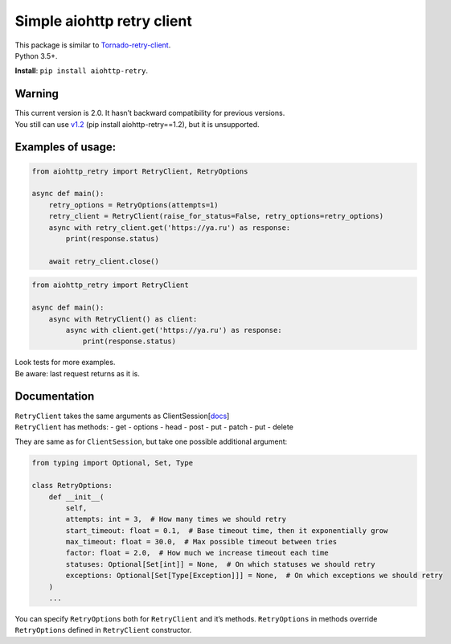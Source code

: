 Simple aiohttp retry client
===========================

| This package is similar to
  `Tornado-retry-client <https://github.com/wpjunior/tornado-retry-client>`__.
| Python 3.5+.

**Install**: ``pip install aiohttp-retry``.

Warning
~~~~~~~

| This current version is 2.0. It hasn’t backward compatibility for
  previous versions.
| You still can use
  `v1.2 <https://github.com/inyutin/aiohttp_retry/tree/v1.2>`__ (pip
  install aiohttp-retry==1.2), but it is unsupported.

Examples of usage:
~~~~~~~~~~~~~~~~~~

.. code:: python

   from aiohttp_retry import RetryClient, RetryOptions

   async def main():
       retry_options = RetryOptions(attempts=1)
       retry_client = RetryClient(raise_for_status=False, retry_options=retry_options)
       async with retry_client.get('https://ya.ru') as response:
           print(response.status)
           
       await retry_client.close()

.. code:: python

   from aiohttp_retry import RetryClient

   async def main():
       async with RetryClient() as client:
           async with client.get('https://ya.ru') as response:
               print(response.status)

| Look tests for more examples.
| Be aware: last request returns as it is.

Documentation
~~~~~~~~~~~~~

| ``RetryClient`` takes the same arguments as
  ClientSession[`docs <https://docs.aiohttp.org/en/stable/client_reference.html>`__]
| ``RetryClient`` has methods: - get - options - head - post - put -
  patch - put - delete

They are same as for ``ClientSession``, but take one possible additional
argument:

.. code:: python

   from typing import Optional, Set, Type

   class RetryOptions:
       def __init__(
           self,
           attempts: int = 3,  # How many times we should retry
           start_timeout: float = 0.1,  # Base timeout time, then it exponentially grow
           max_timeout: float = 30.0,  # Max possible timeout between tries
           factor: float = 2.0,  # How much we increase timeout each time
           statuses: Optional[Set[int]] = None,  # On which statuses we should retry
           exceptions: Optional[Set[Type[Exception]]] = None,  # On which exceptions we should retry
       )
       ...

You can specify ``RetryOptions`` both for ``RetryClient`` and it’s
methods. ``RetryOptions`` in methods override ``RetryOptions`` defined
in ``RetryClient`` constructor.
